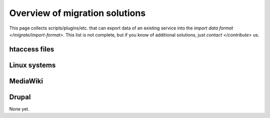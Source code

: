 Overview of migration solutions
-------------------------------

This page collects scripts/plugins/etc. that can export data of an existing service into the
`import data format </migrate/import-format>`. This list is not complete, but if you know of
additional solutions, just `contact </contribute>` us.

htaccess files
==============

Linux systems
=============

MediaWiki
=========

Drupal
======

None yet.